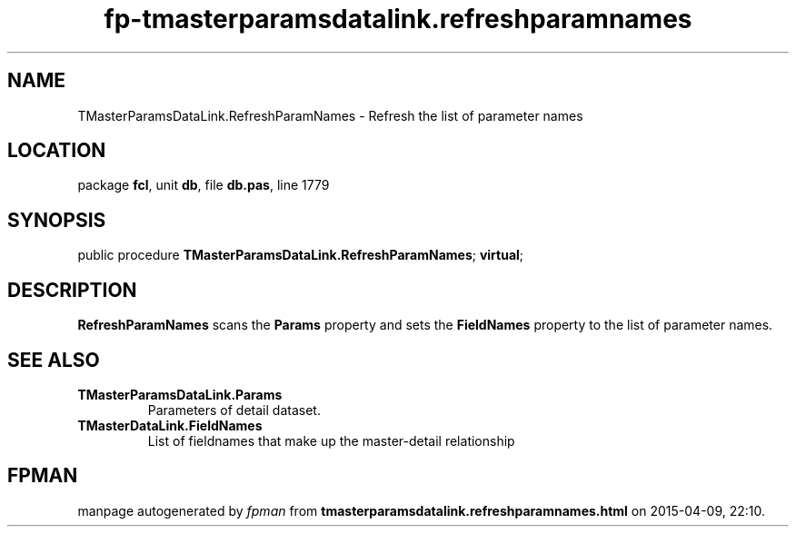 .\" file autogenerated by fpman
.TH "fp-tmasterparamsdatalink.refreshparamnames" 3 "2014-03-14" "fpman" "Free Pascal Programmer's Manual"
.SH NAME
TMasterParamsDataLink.RefreshParamNames - Refresh the list of parameter names
.SH LOCATION
package \fBfcl\fR, unit \fBdb\fR, file \fBdb.pas\fR, line 1779
.SH SYNOPSIS
public procedure \fBTMasterParamsDataLink.RefreshParamNames\fR; \fBvirtual\fR;
.SH DESCRIPTION
\fBRefreshParamNames\fR scans the \fBParams\fR property and sets the \fBFieldNames\fR property to the list of parameter names.


.SH SEE ALSO
.TP
.B TMasterParamsDataLink.Params
Parameters of detail dataset.
.TP
.B TMasterDataLink.FieldNames
List of fieldnames that make up the master-detail relationship

.SH FPMAN
manpage autogenerated by \fIfpman\fR from \fBtmasterparamsdatalink.refreshparamnames.html\fR on 2015-04-09, 22:10.

